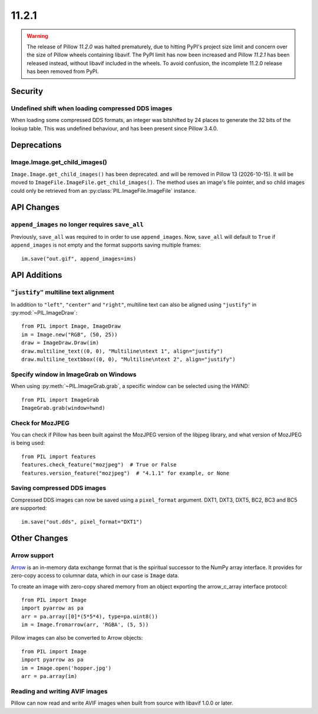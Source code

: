 11.2.1
------

.. warning::

   The release of Pillow *11.2.0* was halted prematurely, due to hitting PyPI's
   project size limit and concern over the size of Pillow wheels containing libavif.
   The PyPI limit has now been increased and Pillow *11.2.1* has been released
   instead, without libavif included in the wheels.
   To avoid confusion, the incomplete 11.2.0 release has been removed from PyPI.

Security
========

Undefined shift when loading compressed DDS images
^^^^^^^^^^^^^^^^^^^^^^^^^^^^^^^^^^^^^^^^^^^^^^^^^^

When loading some compressed DDS formats, an integer was bitshifted by 24 places to
generate the 32 bits of the lookup table. This was undefined behaviour, and has been
present since Pillow 3.4.0.

Deprecations
============

Image.Image.get_child_images()
^^^^^^^^^^^^^^^^^^^^^^^^^^^^^^

.. deprecated:: 11.2.1

``Image.Image.get_child_images()`` has been deprecated. and will be removed in Pillow
13 (2026-10-15). It will be moved to ``ImageFile.ImageFile.get_child_images()``. The
method uses an image's file pointer, and so child images could only be retrieved from
an :py:class:`PIL.ImageFile.ImageFile` instance.

API Changes
===========

``append_images`` no longer requires ``save_all``
^^^^^^^^^^^^^^^^^^^^^^^^^^^^^^^^^^^^^^^^^^^^^^^^^

Previously, ``save_all`` was required to in order to use ``append_images``. Now,
``save_all`` will default to ``True`` if ``append_images`` is not empty and the format
supports saving multiple frames::

    im.save("out.gif", append_images=ims)

API Additions
=============

``"justify"`` multiline text alignment
^^^^^^^^^^^^^^^^^^^^^^^^^^^^^^^^^^^^^^

In addition to ``"left"``, ``"center"`` and ``"right"``, multiline text can also be
aligned using ``"justify"`` in :py:mod:`~PIL.ImageDraw`::

    from PIL import Image, ImageDraw
    im = Image.new("RGB", (50, 25))
    draw = ImageDraw.Draw(im)
    draw.multiline_text((0, 0), "Multiline\ntext 1", align="justify")
    draw.multiline_textbbox((0, 0), "Multiline\ntext 2", align="justify")

Specify window in ImageGrab on Windows
^^^^^^^^^^^^^^^^^^^^^^^^^^^^^^^^^^^^^^

When using :py:meth:`~PIL.ImageGrab.grab`, a specific window can be selected using the
HWND::

    from PIL import ImageGrab
    ImageGrab.grab(window=hwnd)

Check for MozJPEG
^^^^^^^^^^^^^^^^^

You can check if Pillow has been built against the MozJPEG version of the
libjpeg library, and what version of MozJPEG is being used::

    from PIL import features
    features.check_feature("mozjpeg")  # True or False
    features.version_feature("mozjpeg")  # "4.1.1" for example, or None

Saving compressed DDS images
^^^^^^^^^^^^^^^^^^^^^^^^^^^^

Compressed DDS images can now be saved using a ``pixel_format`` argument. DXT1, DXT3,
DXT5, BC2, BC3 and BC5 are supported::

    im.save("out.dds", pixel_format="DXT1")

Other Changes
=============

Arrow support
^^^^^^^^^^^^^

`Arrow <https://arrow.apache.org/>`__ is an in-memory data exchange format that is the
spiritual successor to the NumPy array interface. It provides for zero-copy access to
columnar data, which in our case is ``Image`` data.

To create an image with zero-copy shared memory from an object exporting the
arrow_c_array interface protocol::

    from PIL import Image
    import pyarrow as pa
    arr = pa.array([0]*(5*5*4), type=pa.uint8())
    im = Image.fromarrow(arr, 'RGBA', (5, 5))

Pillow images can also be converted to Arrow objects::

    from PIL import Image
    import pyarrow as pa
    im = Image.open('hopper.jpg')
    arr = pa.array(im)

Reading and writing AVIF images
^^^^^^^^^^^^^^^^^^^^^^^^^^^^^^^

Pillow can now read and write AVIF images when built from source with libavif 1.0.0
or later.
